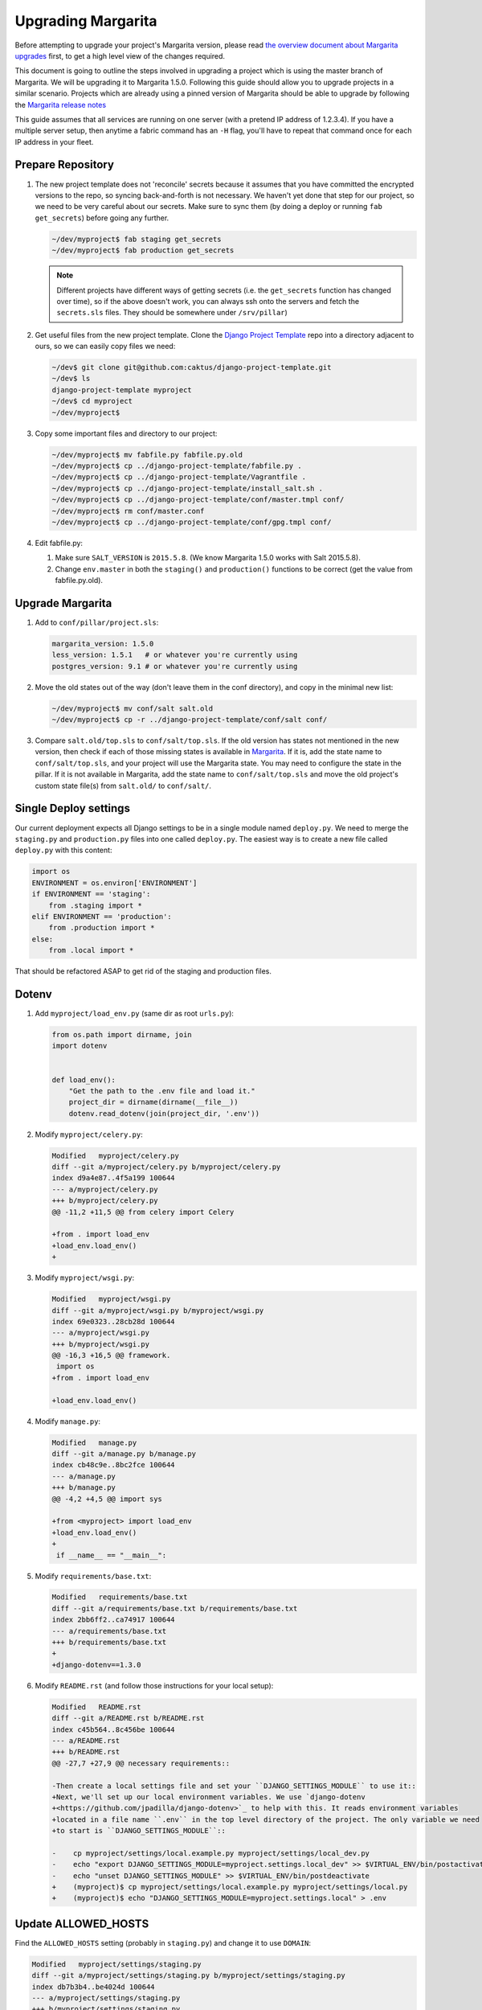 .. _upgrading:

Upgrading Margarita
===================

Before attempting to upgrade your project's Margarita version, please read `the overview document
about Margarita upgrades
<https://github.com/caktus/django-project-template/blob/master/docs/updates.rst>`_ first, to get a
high level view of the changes required.

This document is going to outline the steps involved in upgrading a project which is using the
master branch of Margarita. We will be upgrading it to Margarita 1.5.0. Following this guide should
allow you to upgrade projects in a similar scenario. Projects which are already using a pinned
version of Margarita should be able to upgrade by following the `Margarita release notes
<https://github.com/caktus/margarita/blob/develop/CHANGES.rst>`_

This guide assumes that all services are running on one server (with a pretend IP address of
1.2.3.4). If you have a multiple server setup, then anytime a fabric command has an ``-H`` flag,
you'll have to repeat that command once for each IP address in your fleet.


Prepare Repository
------------------

1. The new project template does not 'reconcile' secrets because it assumes that you have
   committed the encrypted versions to the repo, so syncing back-and-forth is not necessary. We
   haven't yet done that step for our project, so we need to be very careful about our secrets.
   Make sure to sync them (by doing a deploy or running ``fab get_secrets``) before going any
   further.

   .. code-block:: bash

      ~/dev/myproject$ fab staging get_secrets
      ~/dev/myproject$ fab production get_secrets

   .. NOTE:: Different projects have different ways of getting secrets (i.e. the ``get_secrets``
             function has changed over time), so if the above doesn't work, you can always ssh onto
             the servers and fetch the ``secrets.sls`` files. They should be somewhere under
             ``/srv/pillar``)

#. Get useful files from the new project template. Clone the `Django Project Template
   <https://github.com/caktus/django-project-template>`_ repo  into a directory adjacent to ours, so
   we can easily copy files we need:

   .. code-block:: bash

      ~/dev$ git clone git@github.com:caktus/django-project-template.git
      ~/dev$ ls
      django-project-template myproject
      ~/dev$ cd myproject
      ~/dev/myproject$


#. Copy some important files and directory to our project:

   .. code-block:: bash

      ~/dev/myproject$ mv fabfile.py fabfile.py.old
      ~/dev/myproject$ cp ../django-project-template/fabfile.py .
      ~/dev/myproject$ cp ../django-project-template/Vagrantfile .
      ~/dev/myproject$ cp ../django-project-template/install_salt.sh .
      ~/dev/myproject$ cp ../django-project-template/conf/master.tmpl conf/
      ~/dev/myproject$ rm conf/master.conf
      ~/dev/myproject$ cp ../django-project-template/conf/gpg.tmpl conf/

#. Edit fabfile.py:

   1. Make sure ``SALT_VERSION`` is ``2015.5.8``. (We know Margarita 1.5.0 works with Salt 2015.5.8).
   2. Change ``env.master`` in both the ``staging()`` and ``production()`` functions to be
      correct (get the value from fabfile.py.old).


Upgrade Margarita
-----------------

#. Add to ``conf/pillar/project.sls``:

   .. code-block:: yaml

      margarita_version: 1.5.0
      less_version: 1.5.1   # or whatever you're currently using
      postgres_version: 9.1 # or whatever you're currently using

#. Move the old states out of the way (don't leave them in the conf directory), and copy in the
   minimal new list:

   .. code-block:: bash

      ~/dev/myproject$ mv conf/salt salt.old
      ~/dev/myproject$ cp -r ../django-project-template/conf/salt conf/

#. Compare ``salt.old/top.sls`` to ``conf/salt/top.sls``. If the old version has states not
   mentioned in the new version, then check if each of those missing states is available in
   `Margarita <https://github.com/caktus/margarita>`_. If it is, add the state name to
   ``conf/salt/top.sls``, and your project will use the Margarita state. You may need to configure
   the state in the pillar. If it is not available in Margarita, add the state name to
   ``conf/salt/top.sls`` and move the old project's custom state file(s) from ``salt.old/`` to
   ``conf/salt/``.

Single Deploy settings
----------------------

Our current deployment expects all Django settings to be in a single module named ``deploy.py``.
We need to merge the ``staging.py`` and ``production.py`` files into one called ``deploy.py``.
The easiest way is to create a new file called ``deploy.py`` with this content:

.. code-block:: python

   import os
   ENVIRONMENT = os.environ['ENVIRONMENT']
   if ENVIRONMENT == 'staging':
       from .staging import *
   elif ENVIRONMENT == 'production':
       from .production import *
   else:
       from .local import *

That should be refactored ASAP to get rid of the staging and production files.

Dotenv
------

#. Add ``myproject/load_env.py`` (same dir as root ``urls.py``):

   .. code-block:: python

      from os.path import dirname, join
      import dotenv


      def load_env():
          "Get the path to the .env file and load it."
          project_dir = dirname(dirname(__file__))
          dotenv.read_dotenv(join(project_dir, '.env'))

#. Modify ``myproject/celery.py``:

   .. code-block:: diff

      Modified   myproject/celery.py
      diff --git a/myproject/celery.py b/myproject/celery.py
      index d9a4e87..4f5a199 100644
      --- a/myproject/celery.py
      +++ b/myproject/celery.py
      @@ -11,2 +11,5 @@ from celery import Celery

      +from . import load_env
      +load_env.load_env()
      +

#. Modify ``myproject/wsgi.py``:

   .. code-block:: diff

      Modified   myproject/wsgi.py
      diff --git a/myproject/wsgi.py b/myproject/wsgi.py
      index 69e0323..28cb28d 100644
      --- a/myproject/wsgi.py
      +++ b/myproject/wsgi.py
      @@ -16,3 +16,5 @@ framework.
       import os
      +from . import load_env

      +load_env.load_env()

#. Modify ``manage.py``:

   .. code-block:: diff

      Modified   manage.py
      diff --git a/manage.py b/manage.py
      index cb48c9e..8bc2fce 100644
      --- a/manage.py
      +++ b/manage.py
      @@ -4,2 +4,5 @@ import sys

      +from <myproject> import load_env
      +load_env.load_env()
      +
       if __name__ == "__main__":

#. Modify ``requirements/base.txt``:

   .. code-block:: diff

      Modified   requirements/base.txt
      diff --git a/requirements/base.txt b/requirements/base.txt
      index 2bb6ff2..ca74917 100644
      --- a/requirements/base.txt
      +++ b/requirements/base.txt
      +
      +django-dotenv==1.3.0

#. Modify ``README.rst`` (and follow those instructions for your local setup):

   .. code-block:: diff

      Modified   README.rst
      diff --git a/README.rst b/README.rst
      index c45b564..8c456be 100644
      --- a/README.rst
      +++ b/README.rst
      @@ -27,7 +27,9 @@ necessary requirements::

      -Then create a local settings file and set your ``DJANGO_SETTINGS_MODULE`` to use it::
      +Next, we'll set up our local environment variables. We use `django-dotenv
      +<https://github.com/jpadilla/django-dotenv>`_ to help with this. It reads environment variables
      +located in a file name ``.env`` in the top level directory of the project. The only variable we need
      +to start is ``DJANGO_SETTINGS_MODULE``::

      -    cp myproject/settings/local.example.py myproject/settings/local_dev.py
      -    echo "export DJANGO_SETTINGS_MODULE=myproject.settings.local_dev" >> $VIRTUAL_ENV/bin/postactivate
      -    echo "unset DJANGO_SETTINGS_MODULE" >> $VIRTUAL_ENV/bin/postdeactivate
      +    (myproject)$ cp myproject/settings/local.example.py myproject/settings/local.py
      +    (myproject)$ echo "DJANGO_SETTINGS_MODULE=myproject.settings.local" > .env


Update ALLOWED_HOSTS
--------------------

Find the ``ALLOWED_HOSTS`` setting (probably in ``staging.py``) and change it to use ``DOMAIN``:

.. code-block:: diff

   Modified   myproject/settings/staging.py
   diff --git a/myproject/settings/staging.py b/myproject/settings/staging.py
   index db7b3b4..be4024d 100644
   --- a/myproject/settings/staging.py
   +++ b/myproject/settings/staging.py
   @@ -34,3 +34,3 @@ SESSION_COOKIE_HTTPONLY = True

   -ALLOWED_HOSTS = os.environ.get('ALLOWED_HOSTS', '').split(';')
   +ALLOWED_HOSTS = [os.environ['DOMAIN']]

Frontend Improvements
---------------------

Prepare for Calvin's frontend improvements. Add a *dummy* ``package.json`` which can be updated
later. Until it is updated, the frontend improvements won't take effect:

.. code-block:: json

   {
     "name": "",
     "version": "0.0.0",
     "description": "",
     "main": "",
     "engines" : {
       "node" : ">=4.2 <4.3"
     },
     "scripts": {
       "build": "true"
     },
     "author": "",
     "license": "",
     "dependencies": {},
     "devDependencies": {}
   }


Miscellaneous work
------------------

Technically, you can skip the steps in this section and come back to them later. Even without them,
you should be able to get a server upgraded, but they **will** have to be done at some point.

1. Port any useful functions in ``fabfile.py.old`` to the new fabfile, then remove the old one.

#. Get a copy of the ``Makefile`` from the project template, porting any functions in your existing
   one to the new one, if needed.

#. Review everything in ``salt.old`` to see which pieces are specific to your project and need to
   be added back into salt. If any of it is generally useful (i.e. setting up a service that
   might be used on another project), then consider adding a PR to margarita so this config can
   be completely removed from your project.

   This part is difficult to generalize... Sorry. You kinda have to look in each state file and
   make sure that service is properly accounted for in the new Margarita system. One thing that
   helped me find customizations was to use the Github 'Compare Changes' functionality to see what
   had changed in the ``conf`` directory since the initial commit.

   A. Go to https://github.com/<orgname>/myproject/commits/develop/conf and find the initial commit.
      Copy that commit hash to your clipboard.

   #. Go to https://github.com/<orgname>/myproject/compare?expand=1 and enter that commit hash as
      the 'base', leaving the 'compare' value as develop.

   #. Depending on the size of your project, it may take a few seconds for the comparison to show up
      and Github may complain that it can't show you all files. That should be ok...

   #. Click on 'Files changed' to see all the changes and note any changes in files in the ``conf``
      directory. Those are the changes that *may* be custom to your project and will need to be
      re-enabled in the new ``conf/salt`` directory. Not all of them will need to be, so again,
      you'll need to be somewhat familiar with what the current Margarita states do to see if you
      actually do need to customize your project.

#. Look at the following files in django-project-template to see if your project could benefit
   from any changes:

   * .coveragerc
   * .gitignore
   * README.rst
   * setup.cfg
   * .travis.yml (look at project.travis.yml)

Vagrant Smoke Test
------------------

Now, we're going to create a fresh Vagrant VM just to make sure that our current repository deploys
correctly.

#. Edit ``conf/pillar/local/env.sls`` to look like this:

   .. code-block:: yaml

      environment: local
      domain: margarita.example.com

#. Edit ``conf/pillar/local/secrets.sls`` to look like this:

   .. code-block:: yaml

      secrets:
        DB_PASSWORD: "dbPassword"
        BROKER_PASSWORD: "brokerPassword"

#. Add the following line to your laptop's ``/etc/hosts`` file::

     33.33.33.10 margarita.example.com

#. Make sure we're starting from a fresh VM:

   .. code-block:: bash

      ~/dev/myproject$ vagrant destroy
      ~/dev/myproject$ vagrant up

#. Deploy!

   .. code-block:: bash

      ~/dev/myproject$ fab vagrant setup_master
      ~/dev/myproject$ fab -H 127.0.0.1:2222 vagrant setup_minion:salt-master,web,worker,balancer,db-master,queue,cache
      ~/dev/myproject$ fab vagrant deploy

#. If that works, you should see your site at https://margarita.example.com.


.. _update-repo:

Update Repo Code
----------------

.. NOTE:: We will upgrade Salt on the staging machine. Once you have completed the upgrade process
          and verified that it is working perfectly, you'll need to repeat the process for `updating
          production`_. When you get to that point, our instructions will point you back here to
          repeat the process for production. Just follow these instructions, replacing *staging*
          with *production*, and *develop* with *master*.

Once you have gotten the smoke test to work successfully, we'll need to get all of these changes
into a branch that salt will be able to checkout on the staging server.

#. Commit your changes locally.
#. Push your changes to a feature branch (*your-feature-branch*) on Github.
#. Update ``repo.branch`` in ``conf/pillar/staging/env.sls`` from *develop* to
   *your-feature-branch*. Remember to change this back to its original value when this entire
   process is successful. The default is *develop* for staging and *master* for production.


.. _upgrade-salt:

Upgrade Salt
------------

1. Fetch a copy of ``/etc/salt/minion`` from the server. We'll need which roles are currently being
   used, so we can setup the same roles when we call ``setup_minion`` in step 5.

   .. code-block:: bash

      ~/dev/myproject$ scp 1.2.3.4:/etc/salt/minion old-minion.conf

#. Uninstall salt. We're using the ``--force-yes`` parameter because salt packages are *held* on
   some of our servers, so this is needed to allow uninstallation. **Make sure you are using the new
   fabfile!**

   .. code-block:: bash

      ~/dev/myproject$ fab -H 1.2.3.4 staging -- sudo apt-get remove salt-master salt-minion salt-common -y --force-yes

#. If you are on Ubuntu 12.04, run this command to enable backports, needed for python-gnupg:

   .. code-block:: bash

      ~/dev/myproject$ fab -H 1.2.3.4 staging -- sudo sed -i '/precise-backports/s/^#//g' /etc/apt/sources.list

#. Set up the salt master.

   .. code-block:: bash

      ~/dev/myproject$ fab staging setup_master

#. Set up the salt minion. Get the list of roles from the ``old-minion.conf`` you saved in step 1.
   The example below shows all possible roles being assigned to this minion.

   .. code-block:: bash

      ~/dev/myproject$ fab -H 1.2.3.4 staging setup_minion:salt-master,web,worker,balancer,db-master,queue,cache

   .. NOTE:: Make sure ``salt-master`` is in there. It seems to be absent in some projects, but
             if you're running everything on a single box it should be there.


Sync
----

#. Sync these states over to the server. We do this separately from the actual deploy so that
   failures can be caught before actually trying to deploy.

   .. code-block:: bash

      ~/dev/myproject$ fab staging sync


Deploy!!!
---------

.. code-block:: bash

   ~/dev/myproject$ fab staging deploy

And of course that worked! If not, let us know so we can help.


.. _encrypt-secrets:

Encrypt Secrets
---------------

This must be done because the new fabfile has removed the *secrets-syncing* logic, so unsuspecting
developers **will likely** stomp on each others secrets. Encrypting cannot be done until
``setup_master`` has run successfully. We'll do staging now, but we can't do production until we've
run ``setup_master`` on production.

1. Add this declaration to the top of ``conf/pillar/staging/env.sls``::

     #!yaml|gpg

#. Copy everything from ``conf/pillar/staging/secrets.sls`` to ``conf/pillar/staging/env.sls``.

#. For each key that you've just added to the file, encrypt the value and replace the value in
   ``env.sls`` with the encrypted value. (See the `docs
   <https://github.com/caktus/django-project-template/blob/master/docs/provisioning.rst#managing-secrets>`_
   for more details):

   .. code-block:: bash

      ~/dev/myproject$ fab staging encrypt:DB_PASSWORD='superSecretPassword'
      "DB_PASSWORD": |-
        -----BEGIN PGP MESSAGE-----
        Version: GnuPG v1

        hIwDi3G8b0sD8fkBA/4kMuhn2YmdKhyy99Xi3Nn6XOUmY/oikyU1AF68ynHfywNd
        zcu8xcA0iHhj/eK7dDvC9eE94xUNNoPkddU+J6ulzhEIzQFWndD5YCO1WyHWLYbq
        N48BPaiUHWoiWFKA4aApPJHPfiV6JJUxiwHadhoAseOQw94ce75fUqbe4RiXrNJS
        ATFNQz0dtCF8H0VhYBUYHvF7yHuhZVeOqgTT93B0tDGCy9rq47Dq3PnjityrFuAL
        TLNW7zsjjEuA1P6HZ8xwRqYwSJ4MF8tkXDUX3Q++cGlW6w==
        =w3nx
        -----END PGP MESSAGE-----

   Replace the key and value in ``env.sls`` with the output of that command.

#. For the github deploy key (if present) or any other multi-line values, it's better to copy the
   unencrypted key data to its own file, (named ``github_key.priv`` in this example), remove any
   indentation, and then run:

   .. code-block:: bash

      ~/dev/myproject$ fab staging encrypt:github_key.priv

   The encrypted version will then be in ``github_key.priv.asc``. Copy the content from that file
   into ``env.sls``.

#. Move the ``secrets.sls`` file out of the way:

   .. code-block:: bash

      ~/dev/myproject$ mv conf/pillar/staging/secrets.sls staging-secrets.sls

#. Rename ``env.sls``:

   .. code-block:: bash

      ~/dev/myproject$ mv conf/pillar/staging/env.sls conf/pillar/staging.sls
      ~/dev/myproject$ rmdir conf/pillar/staging

#. Update the ``conf/pillar/top.sls`` file:

   .. code-block:: diff

      Modified   conf/pillar/top.sls
      diff --git a/conf/pillar/top.sls b/conf/pillar/top.sls
      index 720b942..0db9e8a 100644
      --- a/conf/pillar/top.sls
      +++ b/conf/pillar/top.sls
      @@ -10,4 +10,3 @@ base:
           - match: grain
      -    - staging.env
      -    - staging.secrets
      +    - staging
         'environment:production':

#. Commit, push, and redeploy:

   .. code-block:: bash

      ~/dev/myproject$ fab staging deploy

Updating Production
-------------------

If staging updates successfully, it's time to take care of the production machine. Follow the steps
above, starting from the :ref:`Update Repo Code <update-repo>` pathway above, but on the production
machine.

If you get this far and everything is working then it's time to celebrate!! Make sure that the
*develop* and *master* branches are properly updated with the changes in *your-feature-branch* and
that ``repo.branch`` is set to the correct value in ``conf/pillar/<environment>.sls``.

Troubleshooting
---------------

Here are some issues that may or may not come up during your upgrade. As we find new issues, we
should update the docs above (if they are general), or add them here, if they aren't general or
we're not sure.

* ``newrelic_license_key`` must be capitalized. Some projects have a secret for
  ``newrelic_license_key``, but the current margarita uses ``NEW_RELIC_LICENSE_KEY``

* NewRelic settings may need adjusting, which you can do via environment variables (see
  other documentation in this repo for details).

* If you get timeout errors during the first deploy, it may be because of a few different issues.

  * Low CPU/RAM servers might need the salt timeouts extended. Add ``timeout: 600`` to
    ``/etc/salt/master`` and ``/etc/salt/minion`` (or edit the value if already present) and then
    restart both the ``salt-master`` and ``salt-minion``. Wait a **full minute** or so before
    starting any salt command. My salt-minions took a loooong time to start on a low-powered box.

  * There might be a chicken/egg problem with the firewall. Do a grep for ``UFW BLOCK`` in
    ``/var/log/syslog``::

      Jan 13 21:19:48 ip-<deleted> kernel: [78350448.038946] [UFW BLOCK] IN=eth0 OUT= MAC=<deleted> SRC=<deleted> DST=<deleted> LEN=60 TOS=0x00 PREC=0x00 TTL=45 ID=33808 DF PROTO=TCP SPT=53084 DPT=4506 WINDOW=14600 RES=0x00 SYN URGP=0

    That says port 4506 (DPT) is being blocked by the firewall. If so, run::

      # ufw allow salt

  If salt is installed, the command above will open up the ports that salt needs. Our deploy does
  that too, but if the firewall is already running, then our salt state can't run. I'm still
  confused how this problem happened on a server which had already been running salt successfully,
  but ¯\\_(ツ)_/¯.

* *VAGRANT NOTE*: Make sure to undo the ``Vagrantfile`` setting which syncs the conf folder to
  ``/srv`` on the VM, because the project no longer expects that folder to be synced, so will run
  into problems trying to change permissions on the files there.

  Change this::

    config.vm.synced_folder "conf/", "/srv/"

  to::

    config.vm.synced_folder "conf/", "/srv/", disabled: true

  and then restart the VM. If you are using the new ``Vagrantfile``, you shouldn't need to do that.

* *VAGRANT NOTE*: Remove the ``source`` and ``public`` symlinks as we rsync now rather than symlink.

  .. code-block:: bash

     ~/dev/myproject$ fab -H 127.0.0.1:2222 vagrant -- sudo rm /var/www/myproject/source
     ~/dev/myproject$ fab -H 127.0.0.1:2222 vagrant -- sudo rm /var/www/myproject/public

* If you see an error like the following, it means that your local ``conf`` directory has contents
  that it shouldn't. Remove the file/directory in question locally and then rerun the sync command.

  .. code-block:: bash

     [54.234.112.22] out: mv: cannot move `/tmp/salt/local' to `/srv/local': Directory not empty
